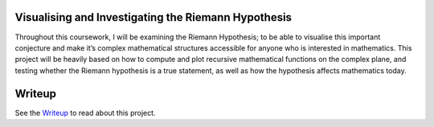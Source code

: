 Visualising and Investigating the Riemann Hypothesis
====================================================
Throughout this coursework, I will be examining the Riemann Hypothesis; to be able to visualise this important conjecture and make it’s complex mathematical structures accessible for anyone who is interested in mathematics. This project will be heavily based on how to compute and plot recursive mathematical functions on the complex plane, and testing whether the Riemann hypothesis is a true statement, as well as how the hypothesis affects mathematics today.

Writeup
=======
See the Writeup_ to read about this project.

.. _Writeup: https://github.com/jackm245/Riemann-Hypothesis/blob/main/LaTeX/Visualising%20the%20Riemann%20Hypothesis.pdf

